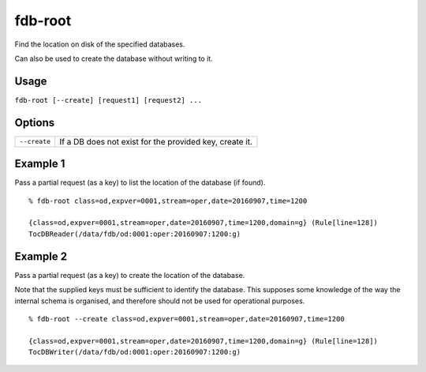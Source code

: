 fdb-root
========

Find the location on disk of the specified databases.

Can also be used to create the database without writing to it.

Usage
-----

``fdb-root [--create] [request1] [request2] ...``

Options
-------

+----------------------------------------+---------------------------------------------------------------------------------------------------------------------+
| ``--create``                           | If a DB does not exist for the provided key, create it.                                                             |
+----------------------------------------+---------------------------------------------------------------------------------------------------------------------+


Example 1
---------

Pass a partial request (as a key) to list the location of the database (if found).
::

  % fdb-root class=od,expver=0001,stream=oper,date=20160907,time=1200

  {class=od,expver=0001,stream=oper,date=20160907,time=1200,domain=g} (Rule[line=128])
  TocDBReader(/data/fdb/od:0001:oper:20160907:1200:g)

Example 2
---------

Pass a partial request (as a key) to create the location of the database. 

Note that the supplied keys must be sufficient to identify the database. This supposes some knowledge of the way the internal schema is organised, and therefore should not be used for operational purposes.
::
  
  % fdb-root --create class=od,expver=0001,stream=oper,date=20160907,time=1200

  {class=od,expver=0001,stream=oper,date=20160907,time=1200,domain=g} (Rule[line=128])
  TocDBWriter(/data/fdb/od:0001:oper:20160907:1200:g)